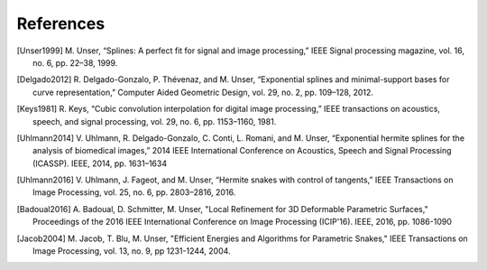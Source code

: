 References
==========

.. [Unser1999] M\. Unser, “Splines: A perfect fit for signal and image processing,” IEEE Signal processing magazine, vol. 16, no. 6, pp. 22–38, 1999.

.. [Delgado2012] R\. Delgado-Gonzalo, P. Thévenaz, and M. Unser, “Exponential splines and minimal-support bases for curve representation,” Computer Aided Geometric Design, vol. 29, no. 2, pp. 109–128, 2012.

.. [Keys1981] R\. Keys, “Cubic convolution interpolation for digital image processing,” IEEE transactions on acoustics, speech, and signal processing, vol. 29, no. 6, pp. 1153–1160, 1981.

.. [Uhlmann2014] V\. Uhlmann, R. Delgado-Gonzalo, C. Conti, L. Romani, and M. Unser, “Exponential hermite splines for the analysis of biomedical images,” 2014 IEEE International Conference on Acoustics, Speech and Signal Processing (ICASSP). IEEE, 2014, pp. 1631–1634

.. [Uhlmann2016] V\. Uhlmann, J. Fageot, and M. Unser, “Hermite snakes with control of tangents,” IEEE Transactions on Image Processing, vol. 25, no. 6, pp. 2803–2816, 2016.

.. [Badoual2016] A\. Badoual, D. Schmitter, M. Unser, "Local Refinement for 3D Deformable Parametric Surfaces," Proceedings of the 2016 IEEE International Conference on Image Processing (ICIP'16). IEEE, 2016, pp. 1086-1090

.. [Jacob2004] M\. Jacob, T. Blu, M. Unser, "Efficient Energies and Algorithms for Parametric Snakes," IEEE Transactions on Image Processing, vol. 13, no. 9, pp 1231-1244, 2004.
